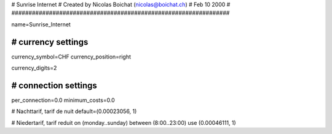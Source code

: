 ################################################################
#
#  Sunrise Internet
#  Created by Nicolas Boichat (nicolas@boichat.ch)
#  Feb 10 2000
#
################################################################

name=Sunrise_Internet

################################################################
# currency settings
################################################################

currency_symbol=CHF
currency_position=right

currency_digits=2

################################################################
# connection settings
################################################################

per_connection=0.0
minimum_costs=0.0

# Nachttarif, tarif de nuit
default=(0.00023056, 1)

# Niedertarif, tarif reduit
on (monday..sunday) between (8:00..23:00) use (0.00046111, 1)
